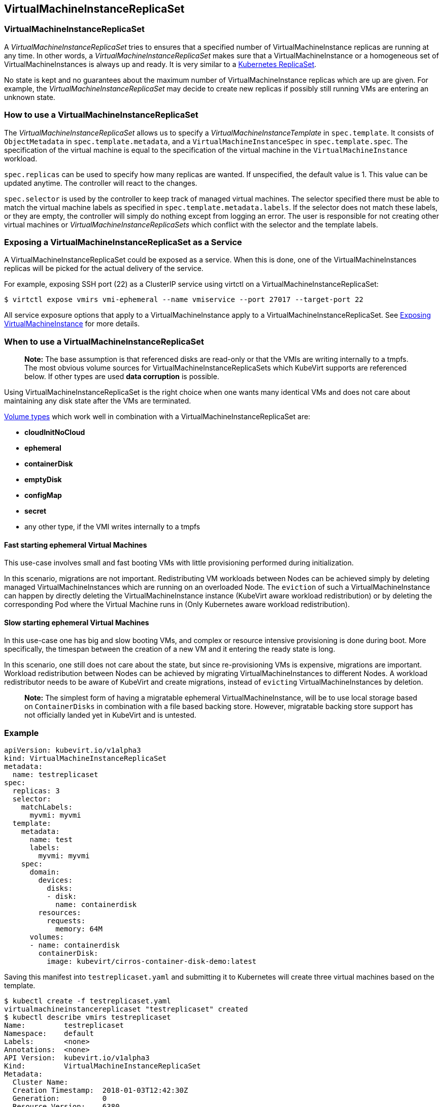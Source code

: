 VirtualMachineInstanceReplicaSet
--------------------------------

VirtualMachineInstanceReplicaSet
~~~~~~~~~~~~~~~~~~~~~~~~~~~~~~~~

A _VirtualMachineInstanceReplicaSet_ tries to ensures that a specified
number of VirtualMachineInstance replicas are running at any time. In
other words, a _VirtualMachineInstanceReplicaSet_ makes sure that a
VirtualMachineInstance or a homogeneous set of VirtualMachineInstances
is always up and ready. It is very similar to a
https://kubernetes.io/docs/concepts/workloads/controllers/replicaset/[Kubernetes
ReplicaSet].

No state is kept and no guarantees about the maximum number of
VirtualMachineInstance replicas which are up are given. For example, the
_VirtualMachineInstanceReplicaSet_ may decide to create new replicas if
possibly still running VMs are entering an unknown state.

How to use a VirtualMachineInstanceReplicaSet
~~~~~~~~~~~~~~~~~~~~~~~~~~~~~~~~~~~~~~~~~~~~~

The _VirtualMachineInstanceReplicaSet_ allows us to specify a
_VirtualMachineInstanceTemplate_ in `spec.template`. It consists of
`ObjectMetadata` in `spec.template.metadata`, and a
`VirtualMachineInstanceSpec` in `spec.template.spec`. The specification
of the virtual machine is equal to the specification of the virtual
machine in the `VirtualMachineInstance` workload.

`spec.replicas` can be used to specify how many replicas are wanted. If
unspecified, the default value is 1. This value can be updated anytime.
The controller will react to the changes.

`spec.selector` is used by the controller to keep track of managed
virtual machines. The selector specified there must be able to match the
virtual machine labels as specified in `spec.template.metadata.labels`.
If the selector does not match these labels, or they are empty, the
controller will simply do nothing except from logging an error. The user
is responsible for not creating other virtual machines or
_VirtualMachineInstanceReplicaSets_ which conflict with the selector and
the template labels.

Exposing a VirtualMachineInstanceReplicaSet as a Service
~~~~~~~~~~~~~~~~~~~~~~~~~~~~~~~~~~~~~~~~~~~~~~~~~~~~~~~~

A VirtualMachineInstanceReplicaSet could be exposed as a service. When
this is done, one of the VirtualMachineInstances replicas will be picked
for the actual delivery of the service.

For example, exposing SSH port (22) as a ClusterIP service using virtctl
on a VirtualMachineInstanceReplicaSet:

[source,bash]
----
$ virtctl expose vmirs vmi-ephemeral --name vmiservice --port 27017 --target-port 22
----

All service exposure options that apply to a VirtualMachineInstance
apply to a VirtualMachineInstanceReplicaSet. See
http://www.kubevirt.io/user-guide/#/workloads/virtual-machines/expose-service[Exposing
VirtualMachineInstance] for more details.

When to use a VirtualMachineInstanceReplicaSet
~~~~~~~~~~~~~~~~~~~~~~~~~~~~~~~~~~~~~~~~~~~~~~

_________________________________________________________________________________________________________________________________________________________________________________________________________________________________________________________________________________________________
*Note:* The base assumption is that referenced disks are read-only or
that the VMIs are writing internally to a tmpfs. The most obvious volume
sources for VirtualMachineInstanceReplicaSets which KubeVirt supports
are referenced below. If other types are used *data corruption* is
possible.
_________________________________________________________________________________________________________________________________________________________________________________________________________________________________________________________________________________________________

Using VirtualMachineInstanceReplicaSet is the right choice when one
wants many identical VMs and does not care about maintaining any disk
state after the VMs are terminated.

link:workloads/virtual-machines/disks-and-volumes.md[Volume types] which
work well in combination with a VirtualMachineInstanceReplicaSet are:

* *cloudInitNoCloud*
* *ephemeral*
* *containerDisk*
* *emptyDisk*
* *configMap*
* *secret*
* any other type, if the VMI writes internally to a tmpfs

Fast starting ephemeral Virtual Machines
^^^^^^^^^^^^^^^^^^^^^^^^^^^^^^^^^^^^^^^^

This use-case involves small and fast booting VMs with little
provisioning performed during initialization.

In this scenario, migrations are not important. Redistributing VM
workloads between Nodes can be achieved simply by deleting managed
VirtualMachineInstances which are running on an overloaded Node. The
`eviction` of such a VirtualMachineInstance can happen by directly
deleting the VirtualMachineInstance instance (KubeVirt aware workload
redistribution) or by deleting the corresponding Pod where the Virtual
Machine runs in (Only Kubernetes aware workload redistribution).

Slow starting ephemeral Virtual Machines
^^^^^^^^^^^^^^^^^^^^^^^^^^^^^^^^^^^^^^^^

In this use-case one has big and slow booting VMs, and complex or
resource intensive provisioning is done during boot. More specifically,
the timespan between the creation of a new VM and it entering the ready
state is long.

In this scenario, one still does not care about the state, but since
re-provisioning VMs is expensive, migrations are important. Workload
redistribution between Nodes can be achieved by migrating
VirtualMachineInstances to different Nodes. A workload redistributor
needs to be aware of KubeVirt and create migrations, instead of
`evicting` VirtualMachineInstances by deletion.

______________________________________________________________________________________________________________________________________________________________________________________________________________________________________________________________________________________________
*Note:* The simplest form of having a migratable ephemeral
VirtualMachineInstance, will be to use local storage based on
`ContainerDisks` in combination with a file based backing store.
However, migratable backing store support has not officially landed yet
in KubeVirt and is untested.
______________________________________________________________________________________________________________________________________________________________________________________________________________________________________________________________________________________________

Example
~~~~~~~

[source,yaml]
----
apiVersion: kubevirt.io/v1alpha3
kind: VirtualMachineInstanceReplicaSet
metadata:
  name: testreplicaset
spec:
  replicas: 3
  selector:
    matchLabels:
      myvmi: myvmi
  template:
    metadata:
      name: test
      labels:
        myvmi: myvmi
    spec:
      domain:
        devices:
          disks:
          - disk:
            name: containerdisk
        resources:
          requests:
            memory: 64M
      volumes:
      - name: containerdisk
        containerDisk:
          image: kubevirt/cirros-container-disk-demo:latest
----

Saving this manifest into `testreplicaset.yaml` and submitting it to
Kubernetes will create three virtual machines based on the template.

[source,bash]
----
$ kubectl create -f testreplicaset.yaml
virtualmachineinstancereplicaset "testreplicaset" created
$ kubectl describe vmirs testreplicaset
Name:         testreplicaset
Namespace:    default
Labels:       <none>
Annotations:  <none>
API Version:  kubevirt.io/v1alpha3
Kind:         VirtualMachineInstanceReplicaSet
Metadata:
  Cluster Name:        
  Creation Timestamp:  2018-01-03T12:42:30Z
  Generation:          0
  Resource Version:    6380
  Self Link:           /apis/kubevirt.io/v1alpha3/namespaces/default/virtualmachineinstancereplicasets/testreplicaset
  UID:                 903a9ea0-f083-11e7-9094-525400ee45b0
Spec:
  Replicas:  3
  Selector:
    Match Labels:
      Myvmi:  myvmi
  Template:
    Metadata:
      Creation Timestamp:  <nil>
      Labels:
        Myvmi:  myvmi
      Name:    test
    Spec:
      Domain:
        Devices:
          Disks:
            Disk:
            Name:         containerdisk
            Volume Name:  registryvolume
        Resources:
          Requests:
            Memory:  64M
      Volumes:
        Name:  registryvolume
        Container Disk:
          Image:  kubevirt/cirros-container-disk-demo:latest
Status:
  Conditions:      <nil>
  Ready Replicas:  2
  Replicas:        3
Events:
  Type    Reason            Age   From                                 Message
  ----    ------            ----  ----                                 -------
  Normal  SuccessfulCreate  13s   virtualmachineinstancereplicaset-controller  Created virtual machine: testh8998
  Normal  SuccessfulCreate  13s   virtualmachineinstancereplicaset-controller  Created virtual machine: testf474w
  Normal  SuccessfulCreate  13s   virtualmachineinstancereplicaset-controller  Created virtual machine: test5lvkd
----

`Replicas` is `3` and `Ready Replicas` is `2`. This means that at the
moment when showing the status, three Virtual Machines were already
created, but only two are running and ready.

Scaling via the Scale Subresource
~~~~~~~~~~~~~~~~~~~~~~~~~~~~~~~~~
______________________________________________________________________________________________________________________________________________________________________________________________________________________________________________________________________________________________
*Note:* This requires the `CustomResourceSubresources` feature gate to be
enables for clusters prior to 1.11.
______________________________________________________________________________________________________________________________________________________________________________________________________________________________________________________________________________________________

The `VirtualMachineInstanceReplicaSet` supports the `scale` subresource. As a
consequence it is possible to scale it via `kubectl`:

[source,bash]
----
$ kubectl scale vmirs myvmirs --replicas 5
----

Using the Horizontal Pod Autoscaler
~~~~~~~~~~~~~~~~~~~~~~~~~~~~~~~~~~~
______________________________________________________________________________________________________________________________________________________________________________________________________________________________________________________________________________________________
*Note:* This requires at cluster newer or equal to 1.11.
______________________________________________________________________________________________________________________________________________________________________________________________________________________________________________________________________________________________

The https://kubernetes.io/docs/tasks/run-application/horizontal-pod-autoscale/[HorizontalPodAutoscaler] (HPA) can be used with a
`VirtualMachineInstanceReplicaSet`. Simply reference it in the spec of the
autoscaler:

[source,yaml]
----
apiVersion: autoscaling/v1
kind: HorizontalPodAutoscaler
metadata:
  name: myhpa
spec:
  scaleTargetRef:
    kind: VirtualMachineInstanceReplicaSet
    name: vmi-replicaset-cirros
    apiVersion: kubevirt.io/v1alpha3
  minReplicas: 3
  maxReplicas: 10
  targetCPUUtilizationPercentage: 50
----

Right now `kubectl autoscale` does not work with Custom Resources. Only the
declarative form of writing the HPA yaml manually and posting it via `kubectl
create` is supported.
